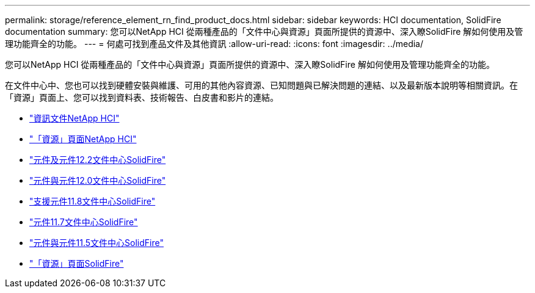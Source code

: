 ---
permalink: storage/reference_element_rn_find_product_docs.html 
sidebar: sidebar 
keywords: HCI documentation, SolidFire documentation 
summary: 您可以NetApp HCI 從兩種產品的「文件中心與資源」頁面所提供的資源中、深入瞭SolidFire 解如何使用及管理功能齊全的功能。 
---
= 何處可找到產品文件及其他資訊
:allow-uri-read: 
:icons: font
:imagesdir: ../media/


[role="lead"]
您可以NetApp HCI 從兩種產品的「文件中心與資源」頁面所提供的資源中、深入瞭SolidFire 解如何使用及管理功能齊全的功能。

在文件中心中、您也可以找到硬體安裝與維護、可用的其他內容資源、已知問題與已解決問題的連結、以及最新版本說明等相關資訊。在「資源」頁面上、您可以找到資料表、技術報告、白皮書和影片的連結。

* https://docs.netapp.com/us-en/hci/["資訊文件NetApp HCI"^]
* https://www.netapp.com/us/documentation/hci.aspx["「資源」頁面NetApp HCI"^]
* http://docs.netapp.com/sfe-122/index.jsp["元件及元件12.2文件中心SolidFire"^]
* http://docs.netapp.com/sfe-120/index.jsp["元件與元件12.0文件中心SolidFire"^]
* http://docs.netapp.com/sfe-118/index.jsp["支援元件11.8文件中心SolidFire"^]
* http://docs.netapp.com/sfe-117/index.jsp["元件11.7文件中心SolidFire"^]
* http://docs.netapp.com/sfe-115/index.jsp["元件與元件11.5文件中心SolidFire"^]
* https://www.netapp.com/us/documentation/solidfire.aspx["「資源」頁面SolidFire"^]

